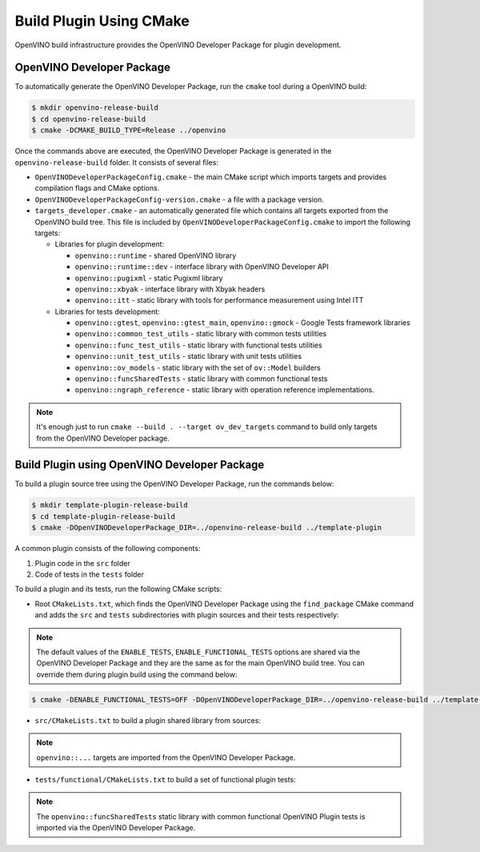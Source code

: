 .. {#openvino_docs_ov_plugin_dg_plugin_build}

Build Plugin Using CMake
========================


.. meta::
   :description: Learn how to build a plugin using CMake and OpenVINO Developer Package.


OpenVINO build infrastructure provides the OpenVINO Developer Package for plugin development.

OpenVINO Developer Package
##########################

To automatically generate the OpenVINO Developer Package, run the ``cmake`` tool during a OpenVINO build:

.. code-block:: sh 

   $ mkdir openvino-release-build
   $ cd openvino-release-build
   $ cmake -DCMAKE_BUILD_TYPE=Release ../openvino

Once the commands above are executed, the OpenVINO Developer Package is generated in the ``openvino-release-build`` folder. It consists of several files:

* ``OpenVINODeveloperPackageConfig.cmake`` - the main CMake script which imports targets and provides compilation flags and CMake options.
* ``OpenVINODeveloperPackageConfig-version.cmake`` - a file with a package version.
* ``targets_developer.cmake`` - an automatically generated file which contains all targets exported from the OpenVINO build tree. This file is included by ``OpenVINODeveloperPackageConfig.cmake`` to import the following targets:

  * Libraries for plugin development:

    * ``openvino::runtime`` - shared OpenVINO library
    * ``openvino::runtime::dev`` - interface library with OpenVINO Developer API
    * ``openvino::pugixml`` - static Pugixml library
    * ``openvino::xbyak`` - interface library with Xbyak headers
    * ``openvino::itt`` - static library with tools for performance measurement using Intel ITT
   
  * Libraries for tests development:

    * ``openvino::gtest``, ``openvino::gtest_main``, ``openvino::gmock`` - Google Tests framework libraries
    * ``openvino::common_test_utils`` - static library with common tests utilities 
    * ``openvino::func_test_utils`` - static library with functional tests utilities 
    * ``openvino::unit_test_utils`` - static library with unit tests utilities 
    * ``openvino::ov_models`` - static library with the set of ``ov::Model`` builders
    * ``openvino::funcSharedTests`` - static library with common functional tests
    * ``openvino::ngraph_reference`` - static library with operation reference implementations.

.. note::  
   
   It's enough just to run ``cmake --build . --target ov_dev_targets`` command to build only targets from the OpenVINO Developer package.

Build Plugin using OpenVINO Developer Package
#############################################

To build a plugin source tree using the OpenVINO Developer Package, run the commands below:

.. code-block:: sh 

   $ mkdir template-plugin-release-build
   $ cd template-plugin-release-build
   $ cmake -DOpenVINODeveloperPackage_DIR=../openvino-release-build ../template-plugin


A common plugin consists of the following components:

1. Plugin code in the ``src`` folder
2. Code of tests in the ``tests`` folder

To build a plugin and its tests, run the following CMake scripts:

- Root ``CMakeLists.txt``, which finds the OpenVINO Developer Package using the ``find_package`` CMake command and adds the ``src`` and ``tests`` subdirectories with plugin sources and their tests respectively:

.. doxygensnippet:: src/plugins/template/CMakeLists.txt
   :language: cpp
   :fragment: [cmake:main]

.. note:: 
      
   The default values of the ``ENABLE_TESTS``, ``ENABLE_FUNCTIONAL_TESTS`` options are shared via the OpenVINO Developer Package and they are the same as for the main OpenVINO build tree. You can override them during plugin build using the command below:

.. code-block:: sh 
   
   $ cmake -DENABLE_FUNCTIONAL_TESTS=OFF -DOpenVINODeveloperPackage_DIR=../openvino-release-build ../template-plugin


* ``src/CMakeLists.txt`` to build a plugin shared library from sources:

.. doxygensnippet:: src/plugins/template/src/CMakeLists.txt
   :language: cpp
   :fragment: [cmake:plugin]

.. note::  
      
   ``openvino::...`` targets are imported from the OpenVINO Developer Package.

* ``tests/functional/CMakeLists.txt`` to build a set of functional plugin tests:

.. doxygensnippet:: src/plugins/template/tests/functional/CMakeLists.txt
   :language: cpp
   :fragment: [cmake:functional_tests]

.. note::  
      
   The ``openvino::funcSharedTests`` static library with common functional OpenVINO Plugin tests is imported via the OpenVINO Developer Package.


